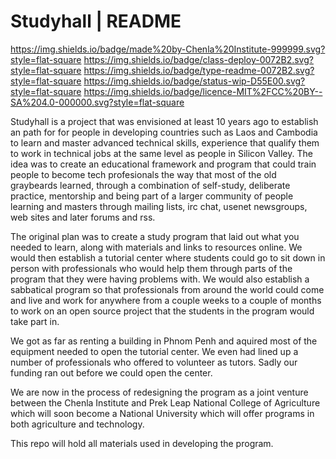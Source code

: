#   -*- mode: org; fill-column: 60 -*-
#+STARTUP: showall

* Studyhall | README
:PROPERTIES:
:CUSTOM_ID:
:Name:     /home/deerpig/proj/chenla/studyhall/README.org
:Created:  2017-08-20T19:20@Prek Leap (11.642600N-104.919210W)
:ID:       155c0d16-4181-4ae3-b808-893c2c6ee792
:VER:      556503685.788619006
:GEO:      48P-491193-1287029-15
:BXID:     proj:LLL6-6387
:Class:    deploy
:Type:     readme
:Status:   wip
:Licence:  MIT/CC BY-SA 4.0
:END:

[[https://img.shields.io/badge/made%20by-Chenla%20Institute-999999.svg?style=flat-square]]
[[https://img.shields.io/badge/class-deploy-0072B2.svg?style=flat-square]]
[[https://img.shields.io/badge/type-readme-0072B2.svg?style=flat-square]]
[[https://img.shields.io/badge/status-wip-D55E00.svg?style=flat-square]]
[[https://img.shields.io/badge/licence-MIT%2FCC%20BY--SA%204.0-000000.svg?style=flat-square]]



Studyhall is a project that was envisioned at least 10 years ago to
establish an path for for people in developing countries such as Laos
and Cambodia to learn and master advanced technical skills, experience
that qualify them to work in technical jobs at the same level as
people in Silicon Valley.  The idea was to create an educational
framework and program that could train people to become tech
profesionals the way that most of the old graybeards learned, through
a combination of self-study, deliberate practice, mentorship and being
part of a larger community of people learning and masters through
mailing lists, irc chat, usenet newsgroups, web sites and later forums
and rss.

The original plan was to create a study program that laid out what you
needed to learn, along with materials and links to resources online.
We would then establish a tutorial center where students could go to
sit down in person with professionals who would help them through
parts of the program that they were having problems with.  We would
also establish a sabbatical program so that professionals from around
the world could come and live and work for anywhere from a couple
weeks to a couple of months to work on an open source project that the
students in the program would take part in.

We got as far as renting a building in Phnom Penh and aquired most of
the equipment needed to open the tutorial center.  We even had lined
up a number of professionals who offered to volunteer as tutors.
Sadly our funding ran out before we could open the center.

We are now in the process of redesigning the program as a joint
venture between the Chenla Institute and Prek Leap National College of
Agriculture which will soon become a National University which will
offer programs in both agriculture and technology.

This repo will hold all materials used in developing the program.

